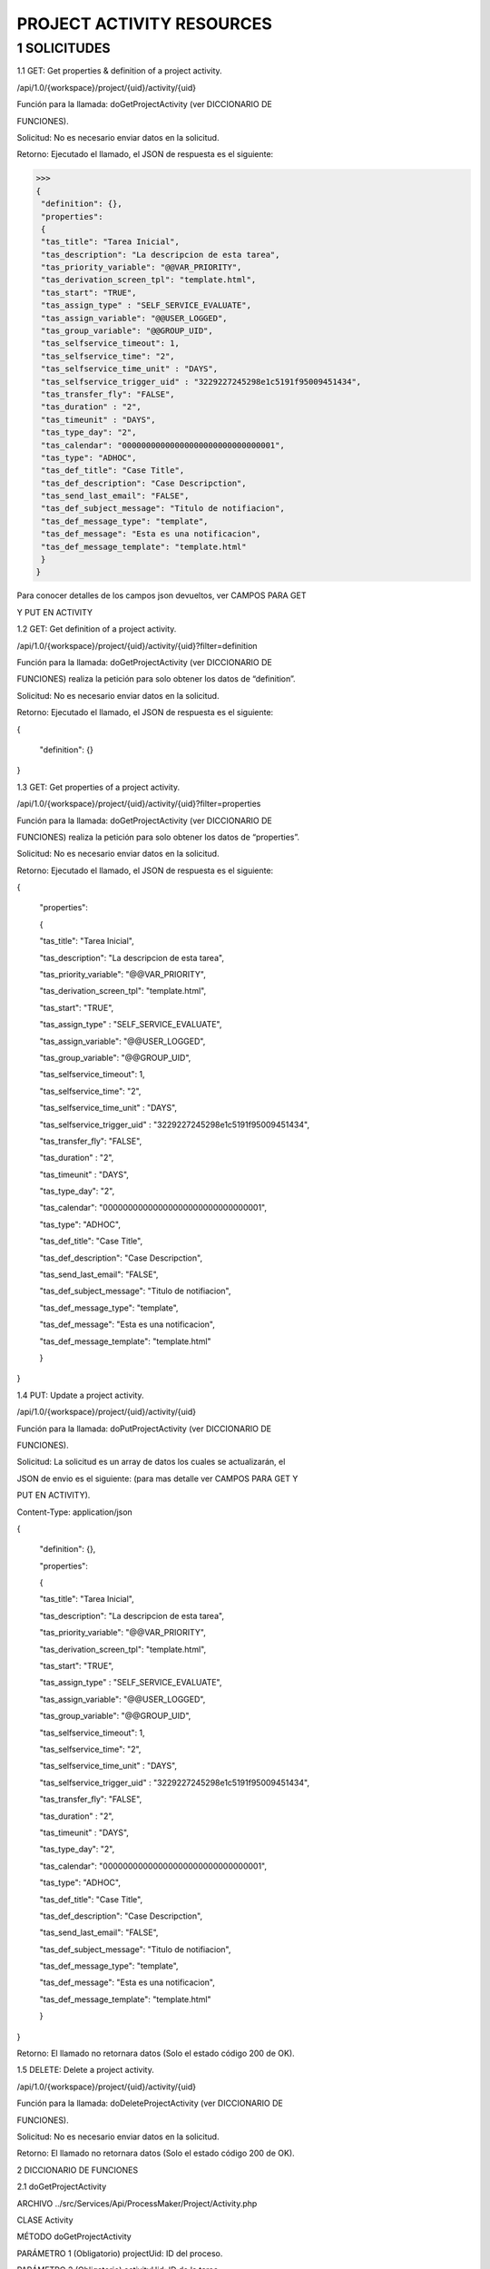 ==========================
PROJECT ACTIVITY RESOURCES
==========================

1 SOLICITUDES
-------------

1.1 GET: Get properties & definition of a project activity.

/api/1.0/{workspace}/project/{uid}/activity/{uid}

Función para la llamada: doGetProjectActivity (ver DICCIONARIO DE 

FUNCIONES).

Solicitud: No es necesario enviar datos en la solicitud.

Retorno: Ejecutado el llamado, el JSON de respuesta es el siguiente:

>>>
{
 "definition": {},
 "properties": 
 {
 "tas_title": "Tarea Inicial",
 "tas_description": "La descripcion de esta tarea",
 "tas_priority_variable": "@@VAR_PRIORITY",
 "tas_derivation_screen_tpl": "template.html",
 "tas_start": "TRUE",
 "tas_assign_type" : "SELF_SERVICE_EVALUATE",
 "tas_assign_variable": "@@USER_LOGGED",
 "tas_group_variable": "@@GROUP_UID",
 "tas_selfservice_timeout": 1,
 "tas_selfservice_time": "2",
 "tas_selfservice_time_unit" : "DAYS",
 "tas_selfservice_trigger_uid" : "3229227245298e1c5191f95009451434",
 "tas_transfer_fly": "FALSE",
 "tas_duration" : "2",
 "tas_timeunit" : "DAYS",
 "tas_type_day": "2",
 "tas_calendar": "00000000000000000000000000000001",
 "tas_type": "ADHOC",
 "tas_def_title": "Case Title",
 "tas_def_description": "Case Descripction",
 "tas_send_last_email": "FALSE",
 "tas_def_subject_message": "Titulo de notifiacion",
 "tas_def_message_type": "template",
 "tas_def_message": "Esta es una notificacion",
 "tas_def_message_template": "template.html"
 }
}


Para conocer detalles de los campos json devueltos, ver CAMPOS PARA GET 

Y PUT EN ACTIVITY 

1.2 GET: Get definition of a project activity.

/api/1.0/{workspace}/project/{uid}/activity/{uid}?filter=definition

Función para la llamada: doGetProjectActivity (ver DICCIONARIO DE 

FUNCIONES) realiza la petición para solo obtener los datos de “definition”.

Solicitud: No es necesario enviar datos en la solicitud.

Retorno: Ejecutado el llamado, el JSON de respuesta es el siguiente:

{

 "definition": {}

}

1.3 GET: Get properties of a project activity.

/api/1.0/{workspace}/project/{uid}/activity/{uid}?filter=properties

Función para la llamada: doGetProjectActivity (ver DICCIONARIO DE

FUNCIONES) realiza la petición para solo obtener los datos de “properties”.

Solicitud: No es necesario enviar datos en la solicitud.

Retorno: Ejecutado el llamado, el JSON de respuesta es el siguiente:

{

 "properties": 

 {

 "tas_title": "Tarea Inicial",

 "tas_description": "La descripcion de esta tarea",

 "tas_priority_variable": "@@VAR_PRIORITY",

 "tas_derivation_screen_tpl": "template.html",

 "tas_start": "TRUE",

 "tas_assign_type" : "SELF_SERVICE_EVALUATE",

 "tas_assign_variable": "@@USER_LOGGED",

 "tas_group_variable": "@@GROUP_UID",

 "tas_selfservice_timeout": 1,

 "tas_selfservice_time": "2",

 "tas_selfservice_time_unit" : "DAYS",

 "tas_selfservice_trigger_uid" : "3229227245298e1c5191f95009451434",

 "tas_transfer_fly": "FALSE",

 "tas_duration" : "2",

 "tas_timeunit" : "DAYS",

 "tas_type_day": "2",

 "tas_calendar": "00000000000000000000000000000001",

 "tas_type": "ADHOC",

 "tas_def_title": "Case Title",

 "tas_def_description": "Case Descripction",

 "tas_send_last_email": "FALSE",

 "tas_def_subject_message": "Titulo de notifiacion",

 "tas_def_message_type": "template",

 "tas_def_message": "Esta es una notificacion",

 "tas_def_message_template": "template.html"

 }

}

1.4 PUT: Update a project activity.

/api/1.0/{workspace}/project/{uid}/activity/{uid}

Función para la llamada: doPutProjectActivity (ver DICCIONARIO DE 

FUNCIONES).

Solicitud: La solicitud es un array de datos los cuales se actualizarán, el

JSON de envio es el siguiente: (para mas detalle ver CAMPOS PARA GET Y 

PUT EN ACTIVITY).

Content-Type: application/json

{

 "definition": {},

 "properties": 

 {

 "tas_title": "Tarea Inicial",

 "tas_description": "La descripcion de esta tarea",

 "tas_priority_variable": "@@VAR_PRIORITY",

 "tas_derivation_screen_tpl": "template.html",

 "tas_start": "TRUE",

 "tas_assign_type" : "SELF_SERVICE_EVALUATE",

 "tas_assign_variable": "@@USER_LOGGED",

 "tas_group_variable": "@@GROUP_UID",

 "tas_selfservice_timeout": 1,

 "tas_selfservice_time": "2",

 "tas_selfservice_time_unit" : "DAYS",

 "tas_selfservice_trigger_uid" : "3229227245298e1c5191f95009451434",

 "tas_transfer_fly": "FALSE",

 "tas_duration" : "2",

 "tas_timeunit" : "DAYS",

 "tas_type_day": "2",

 "tas_calendar": "00000000000000000000000000000001",

 "tas_type": "ADHOC",

 "tas_def_title": "Case Title",

 "tas_def_description": "Case Descripction",

 "tas_send_last_email": "FALSE",

 "tas_def_subject_message": "Titulo de notifiacion",

 "tas_def_message_type": "template",

 "tas_def_message": "Esta es una notificacion",

 "tas_def_message_template": "template.html"

 }

}

Retorno: El llamado no retornara datos (Solo el estado código 200 de OK).

1.5 DELETE: Delete a project activity.

/api/1.0/{workspace}/project/{uid}/activity/{uid}

Función para la llamada: doDeleteProjectActivity (ver DICCIONARIO DE 

FUNCIONES).

Solicitud: No es necesario enviar datos en la solicitud.

Retorno: El llamado no retornara datos (Solo el estado código 200 de OK).

2 DICCIONARIO DE FUNCIONES

2.1 doGetProjectActivity

ARCHIVO ../src/Services/Api/ProcessMaker/Project/Activity.php

CLASE Activity

MÉTODO doGetProjectActivity

PARÁMETRO 1 (Obligatorio) projectUid: ID del proceso.

PARÁMETRO 2 (Obligatorio) activityUid: ID de la tarea.

PARÁMETRO 3 (Opcional)

RETORNO

filter: Campo para determinar que valores de la 

activity se desea obtener. Posibles valores “definition” 

(para obtener los valores de definición), “properties” 

(para obtener los valores de propiedades) o “” 

(cadena vacía, para obtener los valores de definición 

y propiedades).

Array: El retorno de esta función es un arreglo con 2 

niveles, definition y properties, ambos son arreglos 

con los valores de sus datos.

2.2 doPutProjectActivity

ARCHIVO ../src/Services/Api/ProcessMaker/Project/Activity.php

CLASE Activity

MÉTODO doPutProjectActivity

PARÁMETRO 1 (Obligatorio) projectUid: ID del proceso.

PARÁMETRO 2 (Obligatorio) activityUid: ID de la tarea.

PARÁMETRO 3 (Opcional) request_data: Arreglo de datos de valores de la 

RETORNO Esta función no retorna ningún parámetro.

activity se desea actualizar.

2.3 doDeleteProjectActivity

ARCHIVO ../src/Services/Api/ProcessMaker/Project/Activity.php

CLASE Activity

MÉTODO doDeleteProjectActivity

PARÁMETRO 1 (Obligatorio) projectUid: ID del proceso.

PARÁMETRO 2 (Obligatorio) activityUid: ID de la tarea.

RETORNO Esta función no retorna ningún parámetro.

3 CAMPOS PARA GET Y PUT EN ACTIVITY


+------------+------------+-----------+ 
| NOMBRE   | DESCRIPCIÓN   | REQUERIDO  | TIPO | VALOR |
+============+============+===========+ 
| tas_title | Nombre de la tarea   | NO  | String | |
+------------+------------+-----------+ 
| body row 2 | Cells may span columns.| 
+------------+------------+-----------+ 
| body row 3 | Cells may  | - Cells   | 
+------------+ span rows. | - contain | 
| body row 4 |            | - blocks. | 
+------------+------------+-----------+
   

tas_description Descripción de la 

tas_priority_variable Variable para la 

tas_derivation_screen_tpl Plantilla de la pantalla 

tas_start Es una tarea inicial NO String

tarea NO String

prioridad del caso NO String

de derivación NO String

tas_assign_type Tipo de asignación en 

la tarea NO String

tas_assign_variable

“Cadena”

(Cadena 

alfanumérica)

“Descripción”

(Cadena 

alfanumérica)

“@@VAR”

(Variable de 

caso)

“temp.html”

(Template 

valido)

“TRUE” o 

“FALSE”

(Únicos 

Valores)

“BALANCED” 

o “MANUAL” o 

“EVALUATE” o 

“REPORT_TO” 

o 

“SELF_SE

RVICE” o 

“SELF_SERVIC

E_EVALUATE”

(Únicos 

Valores)

“@@VALOR”

(Variable de 

caso)

tas_group_variable

tas_selfservice_timeout

tas_selfservice_time

Variable para 

Asignación por 

valor habilitado 

cuando el campo 

“tas_assign_type” 

tiene el valor de 

“EVALUATE”

Variable de Asignación 

Self Services por 

valor habilitado 

cuando el campo 

“tas_assign_type” 

tiene el valor de 

“SELF_SERVICE_EVALUA

TE”

Configurar tiempo 

de espera habilitado 

cuando el campo 

“tas_assign_type” 

tiene el valor de 

“SELF_SERVICE” y 

“SELF_SERVICE_EVALUA

TE”

Tiempo para la 

configuración 

habilitado 

cuando el campo 

“tas_selfservice_timeo

ut” tiene el valor de 1

NO String

NO String

“@@VALOR” 

(Variable de 

caso)

NO Integer

1 o 0

(Únicos 

Valores)

NO Integer 2

(Valor Entero)

tas_selfservice_time_unit

Unidad de tiempo 

para la configuración 

habilitado 

cuando el campo 

“tas_selfservice_timeo

ut” tiene el valor de 1

Trigger a ejecutarse 

para la configuración 

habilitado 

cuando el campo 

“tas_selfservice_timeo

ut” tiene el valor de 1

Permitir que el control 

de tiempo lo defina el 

usuario

Duración de la 

tarea habilitado 

cuando el campo 

“tas_transfer_fly” 

tiene el valor de 0

Unidad de tiempo 

para la duración 

habilitado 

cuando el campo 

“tas_transfer_fly” 

tiene el valor de 0

Contar días laborables 

o calendario habilitado

cuando el campo 

“tas_transfer_fly” 

tiene el valor de 0

Calendario de la 

tarea habilitado 

cuando el campo 

“tas_transfer_fly” 

tiene el valor de 0

Permitir la 

transferencia 

arbitraria (Ad hoc)

NO String

“DAYS” o 

“HOURS”

(Únicos 

Valores)

tas_selfservice_trigger_uid

NO String “a32hnj2…”

tas_transfer_fly

NO String

(Id de trigger)

“TRUE” o 

“FALSE”

(Únicos 

Valores)

tas_duration

NO Integer 2

(Valor Entero)

tas_timeunit

NO String

“DAYS” o 

“HOURS”

(Únicos 

Valores)

tas_type_day

NO Integer

1 o 2

(Únicos 

Valores)

tas_calendar

NO String

tas_type

NO String

tas_def_title Case Title de la tarea NO String

tas_def_description Case Description de la 

tarea NO String

tas_send_last_email Notificar al usuario al 

“h3kj231…”

(Id de 

calendario)

“NORMAL” o 

“ADHOC”

(Únicos 

Valores)

“@@Title” 

(Cadena 

alfanumérica 

incluido Campo 

Variable de 

caso)

“@@Desc”

(Cadena 

alfanumérica 

incluido Campo 

Variable de 

caso)

“TRUE” o 

“FALSE”

(Únicos 

Valores)

tas_def_subject_message

derivar un caso NO String

Titulo de la 

notificación de 

derivación habilitado 

cuando el campo 

“tas_send_last_email” 

tiene el valor de 

“TRUE”

NO String

“Mi Titulo”

(Cadena 

alfanumérica)

tas_def_message_type 

tas_def_message

tas_def_message_template

Tipo del contenido 

de la notificación 

habilitado 

cuando el campo 

“tas_send_last_email” 

tiene el valor de 

“TRUE”

Contenido plano de la 

notificación habilitado 

cuando el campo 

“tas_def_message_t

ype” tiene el valor de 

“text”

Plantilla para la 

notificación habilitado 

cuando el campo 

“tas_def_message_t

ype” tiene el valor de 

“template”

NO String

“template” o 

“text”

(Únicos 

Valores)

NO String

“Contenido…”

(Cadena 

alfanumérica)

NO String

“temp.html” 

(Template 

valido)
